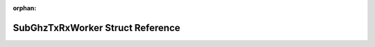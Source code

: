 .. meta::fc7108aea290301b8f2c3bb7c5649c366f4fc8cfbcf31593ce8c3e310d4d8002291901829647f35c8690b1d3258909a775e4d4146cb512ae859142284fd19c19

:orphan:

.. title:: Flipper Zero Firmware: SubGhzTxRxWorker Struct Reference

SubGhzTxRxWorker Struct Reference
=================================

.. container:: doxygen-content

   
   .. raw:: html
     :file: struct_sub_ghz_tx_rx_worker.html
